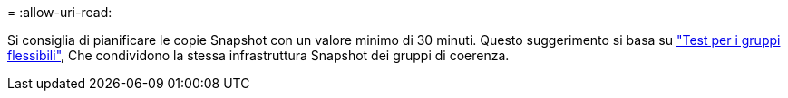 = 
:allow-uri-read: 


Si consiglia di pianificare le copie Snapshot con un valore minimo di 30 minuti.  Questo suggerimento si basa su link:https://www.netapp.com/media/12385-tr4571.pdf["Test per i gruppi flessibili"^], Che condividono la stessa infrastruttura Snapshot dei gruppi di coerenza.
